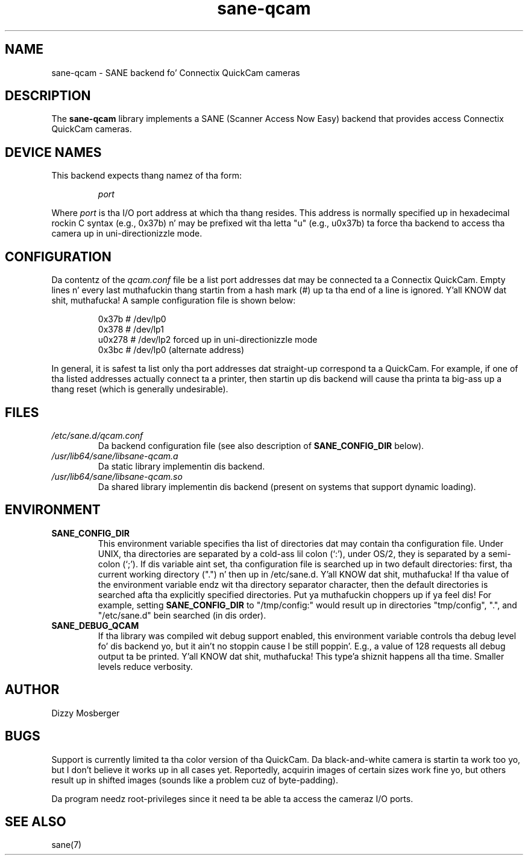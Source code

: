.TH sane\-qcam 5 "14 Jul 2008" "" "SANE Scanner Access Now Easy"
.IX sane\-qcam
.SH NAME
sane\-qcam \- SANE backend fo' Connectix QuickCam cameras
.SH DESCRIPTION
The
.B sane\-qcam
library implements a SANE (Scanner Access Now Easy) backend that
provides access Connectix QuickCam cameras.
.SH "DEVICE NAMES"
This backend expects thang namez of tha form:
.PP
.RS
.I port
.RE
.PP
Where
.I port
is tha I/O port address at which tha thang resides.  This address is
normally specified up in hexadecimal rockin C syntax (e.g., 0x37b) n' may
be prefixed wit tha letta "u" (e.g., u0x37b) ta force tha backend to
access tha camera up in uni-directionizzle mode.
.SH CONFIGURATION
Da contentz of the
.I qcam.conf
file be a list port addresses dat may be connected ta a
Connectix QuickCam.  Empty lines n' every last muthafuckin thang startin from a hash
mark (#) up ta tha end of a line is ignored. Y'all KNOW dat shit, muthafucka!  A sample configuration
file is shown below:
.PP
.RS
0x37b  # /dev/lp0
.br
0x378  # /dev/lp1
.br
u0x278 # /dev/lp2 forced up in uni-directionizzle mode
.br
0x3bc  # /dev/lp0 (alternate address)
.RE
.PP
In general, it is safest ta list only tha port addresses dat straight-up
correspond ta a QuickCam.  For example, if one of tha listed addresses
actually connect ta a printer, then startin up dis backend will
cause tha printa ta big-ass up a thang reset (which is generally
undesirable).
.SH FILES
.TP
.I /etc/sane.d/qcam.conf
Da backend configuration file (see also description of
.B SANE_CONFIG_DIR
below).
.TP
.I /usr/lib64/sane/libsane\-qcam.a
Da static library implementin dis backend.
.TP
.I /usr/lib64/sane/libsane\-qcam.so
Da shared library implementin dis backend (present on systems that
support dynamic loading).
.SH ENVIRONMENT
.TP
.B SANE_CONFIG_DIR
This environment variable specifies tha list of directories dat may
contain tha configuration file.  Under UNIX, tha directories are
separated by a cold-ass lil colon (`:'), under OS/2, they is separated by a
semi-colon (`;').  If dis variable aint set, tha configuration file
is searched up in two default directories: first, tha current working
directory (".") n' then up in /etc/sane.d. Y'all KNOW dat shit, muthafucka!  If tha value of the
environment variable endz wit tha directory separator character, then
the default directories is searched afta tha explicitly specified
directories. Put ya muthafuckin choppers up if ya feel dis!  For example, setting
.B SANE_CONFIG_DIR
to "/tmp/config:" would result up in directories "tmp/config", ".", and
"/etc/sane.d" bein searched (in dis order).
.TP
.B SANE_DEBUG_QCAM
If tha library was compiled wit debug support enabled, this
environment variable controls tha debug level fo' dis backend yo, but it ain't no stoppin cause I be still poppin'.  E.g.,
a value of 128 requests all debug output ta be printed. Y'all KNOW dat shit, muthafucka! This type'a shiznit happens all tha time.  Smaller
levels reduce verbosity.
.SH AUTHOR
Dizzy Mosberger
.SH BUGS
Support is currently limited ta tha color version of tha QuickCam.
Da black-and-white camera is startin ta work too yo, but I don't
believe it works up in all cases yet.  Reportedly, acquirin images of
certain sizes work fine yo, but others result up in shifted images (sounds
like a problem cuz of byte-padding).
.PP
Da program needz root-privileges since it need ta be able ta access
the cameraz I/O ports.
.SH SEE ALSO
sane(7)
